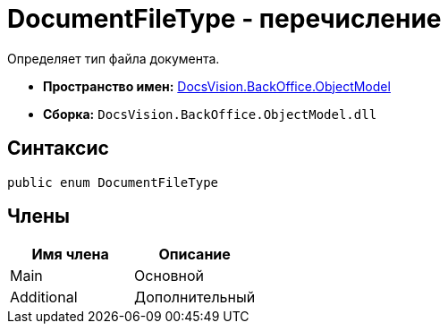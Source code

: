 = DocumentFileType - перечисление

Определяет тип файла документа.

* *Пространство имен:* xref:api/DocsVision/Platform/ObjectModel/ObjectModel_NS.adoc[DocsVision.BackOffice.ObjectModel]
* *Сборка:* `DocsVision.BackOffice.ObjectModel.dll`

== Синтаксис

[source,csharp]
----
public enum DocumentFileType
----

== Члены

[cols=",",options="header"]
|===
|Имя члена |Описание
|Main |Основной
|Additional |Дополнительный
|===
